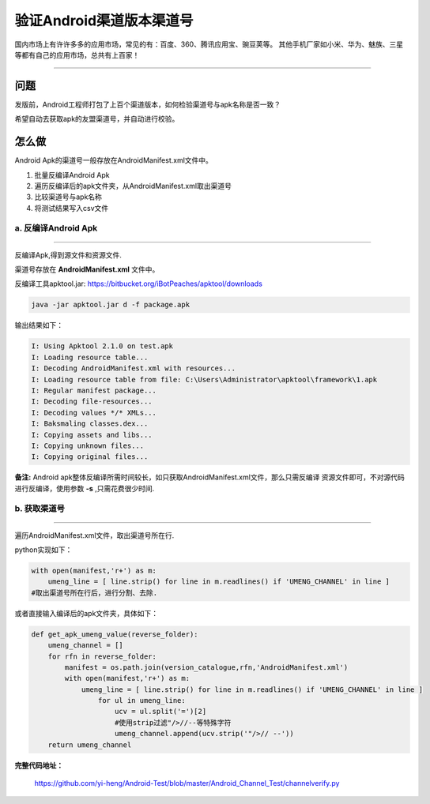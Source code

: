 

验证Android渠道版本渠道号
==============================

国内市场上有许许多多的应用市场，常见的有：百度、360、腾讯应用宝、豌豆荚等。
其他手机厂家如小米、华为、魅族、三星等都有自己的应用市场，总共有上百家！

----

问题
--------
发版前，Android工程师打包了上百个渠道版本，如何检验渠道号与apk名称是否一致？

希望自动去获取apk的友盟渠道号，并自动进行校验。


怎么做
--------
Android Apk的渠道号一般存放在AndroidManifest.xml文件中。

#. 批量反编译Android Apk
#. 遍历反编译后的apk文件夹，从AndroidManifest.xml取出渠道号
#. 比较渠道号与apk名称
#. 将测试结果写入csv文件

a. 反编译Android Apk
^^^^^^^^^^^^^^^^^^^^^^
----

反编译Apk,得到源文件和资源文件.

渠道号存放在 **AndroidManifest.xml** 文件中。

反编译工具apktool.jar: https://bitbucket.org/iBotPeaches/apktool/downloads

.. code-block:: java
	
    java -jar apktool.jar d -f package.apk	

输出结果如下：

.. code-block:: java

    I: Using Apktool 2.1.0 on test.apk
    I: Loading resource table...
    I: Decoding AndroidManifest.xml with resources...
    I: Loading resource table from file: C:\Users\Administrator\apktool\framework\1.apk
    I: Regular manifest package...
    I: Decoding file-resources...
    I: Decoding values */* XMLs...
    I: Baksmaling classes.dex...
    I: Copying assets and libs...
    I: Copying unknown files...
    I: Copying original files...


**备注:** 
Android apk整体反编译所需时间较长，如只获取AndroidManifest.xml文件，那么只需反编译
资源文件即可，不对源代码进行反编译，使用参数 **-s** ,只需花费很少时间.

b. 获取渠道号
^^^^^^^^^^^^^^^^^^^^^
----

遍历AndroidManifest.xml文件，取出渠道号所在行.

python实现如下：

.. code-block:: python

    with open(manifest,'r+') as m:
        umeng_line = [ line.strip() for line in m.readlines() if 'UMENG_CHANNEL' in line ]
    #取出渠道号所在行后，进行分割、去除.


或者直接输入编译后的apk文件夹，具体如下：

.. code-block:: python

    def get_apk_umeng_value(reverse_folder):
        umeng_channel = []  
        for rfn in reverse_folder:
            manifest = os.path.join(version_catalogue,rfn,'AndroidManifest.xml')
            with open(manifest,'r+') as m:
                umeng_line = [ line.strip() for line in m.readlines() if 'UMENG_CHANNEL' in line ]
                    for ul in umeng_line:
                        ucv = ul.split('=')[2]
                        #使用strip过滤"/>//--等特殊字符
                        umeng_channel.append(ucv.strip('"/>// --'))
        return umeng_channel


**完整代码地址：**

    https://github.com/yi-heng/Android-Test/blob/master/Android_Channel_Test/channelverify.py
